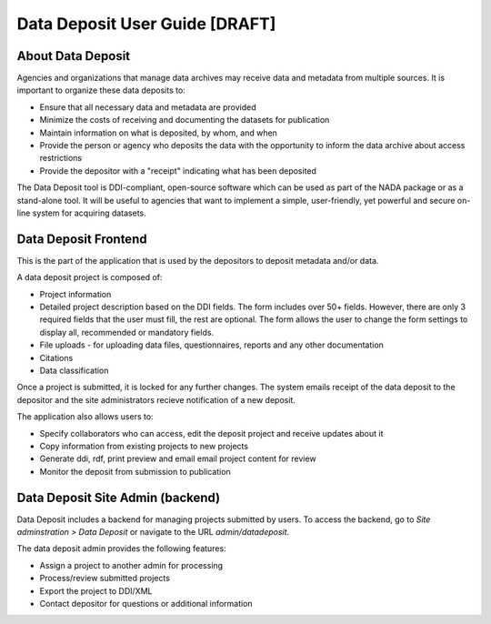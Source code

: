 Data Deposit User Guide [DRAFT]
####################################

About Data Deposit
==============================
Agencies and organizations that manage data archives may receive data and metadata from multiple sources. It is important to organize these data deposits to:

* Ensure that all necessary data and metadata are provided

* Minimize the costs of receiving and documenting the datasets for publication

* Maintain information on what is deposited, by whom, and when

* Provide the person or agency who deposits the data with the opportunity to inform the data archive about access restrictions

* Provide the depositor with a "receipt" indicating what has been deposited

The Data Deposit tool is DDI-compliant, open-source software which can be used as part of the NADA package or as a stand-alone tool. It will be useful to agencies that want to implement a simple, user-friendly, yet powerful and secure on-line system for acquiring datasets.


Data Deposit Frontend
==============================
This is the part of the application that is used by the depositors to deposit metadata and/or data.

.. image:: images/datadeposit-projects.jpg
    :class: img-responsive


A data deposit project is composed of:

* Project information
* Detailed project description based on the DDI fields. The form includes over 50+ fields. However, there are only 3 required fields that the user must fill, the rest are optional. The form allows the user to change the form settings to display all, recommended or mandatory fields.
* File uploads - for uploading data files, questionnaires, reports and any other documentation
* Citations
* Data classification

.. image:: images/datadeposit-study-description.jpg
    :class: img-responsive


Once a project is submitted, it is locked for any further changes. The system emails receipt of the data deposit to the depositor and the site administrators recieve notification of a new deposit.

The application also allows users to:

* Specify collaborators who can access, edit the deposit project and receive updates about it
* Copy information from existing projects to new projects
* Generate ddi, rdf, print preview and email email project content for review
* Monitor the deposit from submission to publication

Data Deposit Site Admin (backend)
===================================
Data Deposit includes a backend for managing projects submitted by users. To access the backend, go to `Site adminstration > Data Deposit` or navigate to the URL `admin/datadeposit`.


.. image:: images/datadeposit-admin.jpg
    :class: img-responsive


The data deposit admin provides the following features:

* Assign a project to another admin for processing
* Process/review submitted projects
* Export the project to DDI/XML
* Contact depositor for questions or additional information

